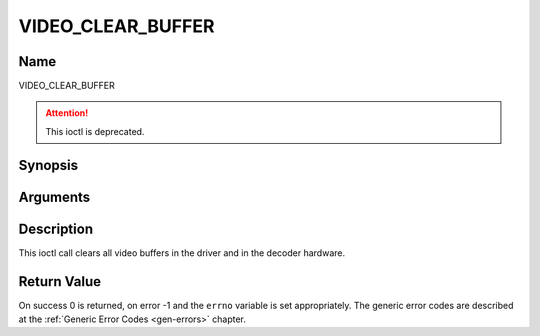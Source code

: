 .. -*- coding: utf-8; mode: rst -*-

.. _VIDEO_CLEAR_BUFFER:

==================
VIDEO_CLEAR_BUFFER
==================

Name
----

VIDEO_CLEAR_BUFFER

.. attention:: This ioctl is deprecated.

Synopsis
--------

.. c:function:: int ioctl(fd, VIDEO_CLEAR_BUFFER)
    :name: VIDEO_CLEAR_BUFFER


Arguments
---------

.. flat-table::
    :header-rows:  0
    :stub-columns: 0


    -  .. row 1

       -  int fd

       -  File descriptor returned by a previous call to open().

    -  .. row 2

       -  int request

       -  Equals VIDEO_CLEAR_BUFFER for this command.


Description
-----------

This ioctl call clears all video buffers in the driver and in the
decoder hardware.


Return Value
------------

On success 0 is returned, on error -1 and the ``errno`` variable is set
appropriately. The generic error codes are described at the
:ref:`Generic Error Codes <gen-errors>` chapter.
